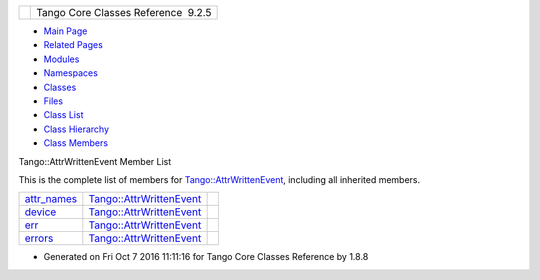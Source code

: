 +----------+---------------------------------------+
| |Logo|   | Tango Core Classes Reference  9.2.5   |
+----------+---------------------------------------+

-  `Main Page <../../index.html>`__
-  `Related Pages <../../pages.html>`__
-  `Modules <../../modules.html>`__
-  `Namespaces <../../namespaces.html>`__
-  `Classes <../../annotated.html>`__
-  `Files <../../files.html>`__

-  `Class List <../../annotated.html>`__
-  `Class Hierarchy <../../inherits.html>`__
-  `Class Members <../../functions.html>`__

Tango::AttrWrittenEvent Member List

This is the complete list of members for
`Tango::AttrWrittenEvent <../../da/d7f/classTango_1_1AttrWrittenEvent.html>`__,
including all inherited members.

+--------------------------------------------------------------------------------------------------------+----------------------------------------------------------------------------------+----+
| `attr\_names <../../da/d7f/classTango_1_1AttrWrittenEvent.html#a5ffa7a0ee56495141515b939d64df365>`__   | `Tango::AttrWrittenEvent <../../da/d7f/classTango_1_1AttrWrittenEvent.html>`__   |    |
+--------------------------------------------------------------------------------------------------------+----------------------------------------------------------------------------------+----+
| `device <../../da/d7f/classTango_1_1AttrWrittenEvent.html#a23c2655b23415d44475c2ecfe5eeb782>`__        | `Tango::AttrWrittenEvent <../../da/d7f/classTango_1_1AttrWrittenEvent.html>`__   |    |
+--------------------------------------------------------------------------------------------------------+----------------------------------------------------------------------------------+----+
| `err <../../da/d7f/classTango_1_1AttrWrittenEvent.html#ac81796b8acd485a713c00695bf53d5a8>`__           | `Tango::AttrWrittenEvent <../../da/d7f/classTango_1_1AttrWrittenEvent.html>`__   |    |
+--------------------------------------------------------------------------------------------------------+----------------------------------------------------------------------------------+----+
| `errors <../../da/d7f/classTango_1_1AttrWrittenEvent.html#ab66070e56148e1aed6c9e5125af2c8dd>`__        | `Tango::AttrWrittenEvent <../../da/d7f/classTango_1_1AttrWrittenEvent.html>`__   |    |
+--------------------------------------------------------------------------------------------------------+----------------------------------------------------------------------------------+----+

-  Generated on Fri Oct 7 2016 11:11:16 for Tango Core Classes Reference
   by |doxygen| 1.8.8

.. |Logo| image:: ../../logo.jpg
.. |doxygen| image:: ../../doxygen.png
   :target: http://www.doxygen.org/index.html
